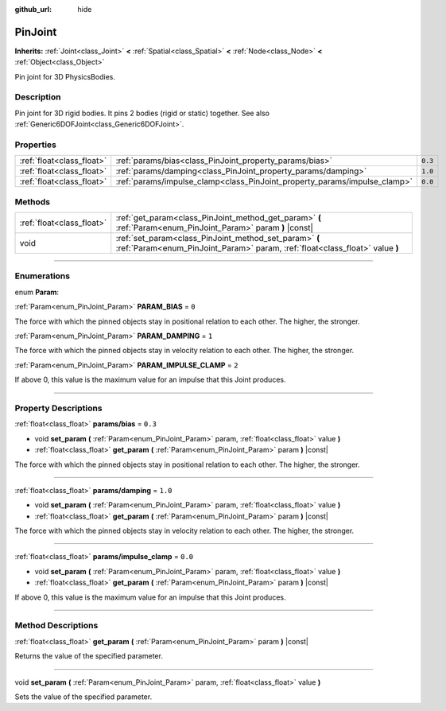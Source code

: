 :github_url: hide

.. DO NOT EDIT THIS FILE!!!
.. Generated automatically from Godot engine sources.
.. Generator: https://github.com/godotengine/godot/tree/3.6/doc/tools/make_rst.py.
.. XML source: https://github.com/godotengine/godot/tree/3.6/doc/classes/PinJoint.xml.

.. _class_PinJoint:

PinJoint
========

**Inherits:** :ref:`Joint<class_Joint>` **<** :ref:`Spatial<class_Spatial>` **<** :ref:`Node<class_Node>` **<** :ref:`Object<class_Object>`

Pin joint for 3D PhysicsBodies.

.. rst-class:: classref-introduction-group

Description
-----------

Pin joint for 3D rigid bodies. It pins 2 bodies (rigid or static) together. See also :ref:`Generic6DOFJoint<class_Generic6DOFJoint>`.

.. rst-class:: classref-reftable-group

Properties
----------

.. table::
   :widths: auto

   +---------------------------+---------------------------------------------------------------------------+---------+
   | :ref:`float<class_float>` | :ref:`params/bias<class_PinJoint_property_params/bias>`                   | ``0.3`` |
   +---------------------------+---------------------------------------------------------------------------+---------+
   | :ref:`float<class_float>` | :ref:`params/damping<class_PinJoint_property_params/damping>`             | ``1.0`` |
   +---------------------------+---------------------------------------------------------------------------+---------+
   | :ref:`float<class_float>` | :ref:`params/impulse_clamp<class_PinJoint_property_params/impulse_clamp>` | ``0.0`` |
   +---------------------------+---------------------------------------------------------------------------+---------+

.. rst-class:: classref-reftable-group

Methods
-------

.. table::
   :widths: auto

   +---------------------------+----------------------------------------------------------------------------------------------------------------------------------------+
   | :ref:`float<class_float>` | :ref:`get_param<class_PinJoint_method_get_param>` **(** :ref:`Param<enum_PinJoint_Param>` param **)** |const|                          |
   +---------------------------+----------------------------------------------------------------------------------------------------------------------------------------+
   | void                      | :ref:`set_param<class_PinJoint_method_set_param>` **(** :ref:`Param<enum_PinJoint_Param>` param, :ref:`float<class_float>` value **)** |
   +---------------------------+----------------------------------------------------------------------------------------------------------------------------------------+

.. rst-class:: classref-section-separator

----

.. rst-class:: classref-descriptions-group

Enumerations
------------

.. _enum_PinJoint_Param:

.. rst-class:: classref-enumeration

enum **Param**:

.. _class_PinJoint_constant_PARAM_BIAS:

.. rst-class:: classref-enumeration-constant

:ref:`Param<enum_PinJoint_Param>` **PARAM_BIAS** = ``0``

The force with which the pinned objects stay in positional relation to each other. The higher, the stronger.

.. _class_PinJoint_constant_PARAM_DAMPING:

.. rst-class:: classref-enumeration-constant

:ref:`Param<enum_PinJoint_Param>` **PARAM_DAMPING** = ``1``

The force with which the pinned objects stay in velocity relation to each other. The higher, the stronger.

.. _class_PinJoint_constant_PARAM_IMPULSE_CLAMP:

.. rst-class:: classref-enumeration-constant

:ref:`Param<enum_PinJoint_Param>` **PARAM_IMPULSE_CLAMP** = ``2``

If above 0, this value is the maximum value for an impulse that this Joint produces.

.. rst-class:: classref-section-separator

----

.. rst-class:: classref-descriptions-group

Property Descriptions
---------------------

.. _class_PinJoint_property_params/bias:

.. rst-class:: classref-property

:ref:`float<class_float>` **params/bias** = ``0.3``

.. rst-class:: classref-property-setget

- void **set_param** **(** :ref:`Param<enum_PinJoint_Param>` param, :ref:`float<class_float>` value **)**
- :ref:`float<class_float>` **get_param** **(** :ref:`Param<enum_PinJoint_Param>` param **)** |const|

The force with which the pinned objects stay in positional relation to each other. The higher, the stronger.

.. rst-class:: classref-item-separator

----

.. _class_PinJoint_property_params/damping:

.. rst-class:: classref-property

:ref:`float<class_float>` **params/damping** = ``1.0``

.. rst-class:: classref-property-setget

- void **set_param** **(** :ref:`Param<enum_PinJoint_Param>` param, :ref:`float<class_float>` value **)**
- :ref:`float<class_float>` **get_param** **(** :ref:`Param<enum_PinJoint_Param>` param **)** |const|

The force with which the pinned objects stay in velocity relation to each other. The higher, the stronger.

.. rst-class:: classref-item-separator

----

.. _class_PinJoint_property_params/impulse_clamp:

.. rst-class:: classref-property

:ref:`float<class_float>` **params/impulse_clamp** = ``0.0``

.. rst-class:: classref-property-setget

- void **set_param** **(** :ref:`Param<enum_PinJoint_Param>` param, :ref:`float<class_float>` value **)**
- :ref:`float<class_float>` **get_param** **(** :ref:`Param<enum_PinJoint_Param>` param **)** |const|

If above 0, this value is the maximum value for an impulse that this Joint produces.

.. rst-class:: classref-section-separator

----

.. rst-class:: classref-descriptions-group

Method Descriptions
-------------------

.. _class_PinJoint_method_get_param:

.. rst-class:: classref-method

:ref:`float<class_float>` **get_param** **(** :ref:`Param<enum_PinJoint_Param>` param **)** |const|

Returns the value of the specified parameter.

.. rst-class:: classref-item-separator

----

.. _class_PinJoint_method_set_param:

.. rst-class:: classref-method

void **set_param** **(** :ref:`Param<enum_PinJoint_Param>` param, :ref:`float<class_float>` value **)**

Sets the value of the specified parameter.

.. |virtual| replace:: :abbr:`virtual (This method should typically be overridden by the user to have any effect.)`
.. |const| replace:: :abbr:`const (This method has no side effects. It doesn't modify any of the instance's member variables.)`
.. |vararg| replace:: :abbr:`vararg (This method accepts any number of arguments after the ones described here.)`
.. |static| replace:: :abbr:`static (This method doesn't need an instance to be called, so it can be called directly using the class name.)`

